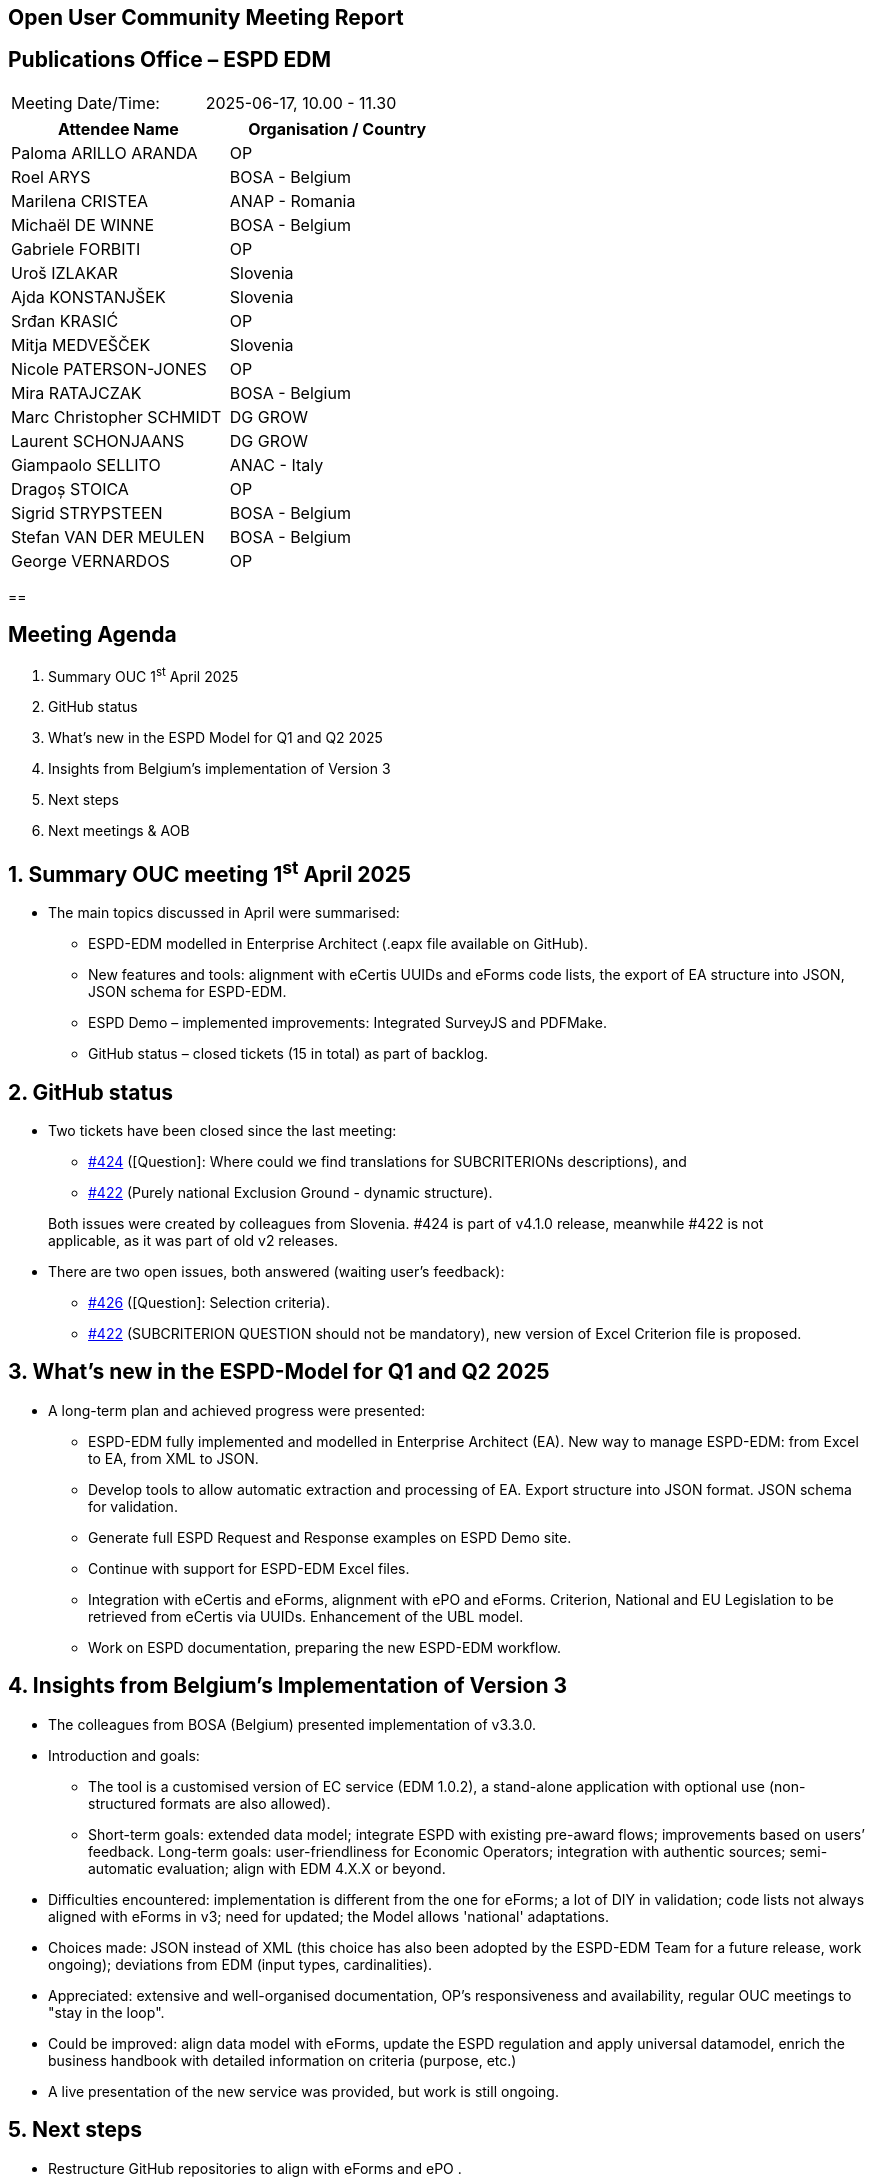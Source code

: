 == Open User Community Meeting Report

== Publications Office – ESPD EDM

[cols=","]
|===
|Meeting Date/Time: |2025-06-17, 10.00 - 11.30
|===

[cols=",",options="header"]
|===
|*Attendee Name* |*Organisation / Country*
|Paloma ARILLO ARANDA |OP 
|Roel ARYS |BOSA - Belgium
|Marilena CRISTEA |ANAP - Romania
|Michaël DE WINNE  |BOSA - Belgium 
|Gabriele FORBITI |OP
|Uroš IZLAKAR  |Slovenia 
|Ajda KONSTANJŠEK  |Slovenia 
|Srđan KRASIĆ  |OP 
|Mitja MEDVEŠČEK  |Slovenia 
|Nicole PATERSON-JONES  |OP 
|Mira RATAJCZAK  |BOSA - Belgium
|Marc Christopher SCHMIDT  |DG GROW 
|Laurent SCHONJAANS  |DG GROW 
|Giampaolo SELLITO |ANAC - Italy
|Dragoș STOICA  |OP 
|Sigrid STRYPSTEEN |BOSA - Belgium
|Stefan VAN DER MEULEN |BOSA - Belgium
|George VERNARDOS |OP
|===

== 

== Meeting Agenda

[arabic]
. Summary OUC 1^st^ April 2025
. GitHub status
. What's new in the ESPD Model for Q1 and Q2 2025
. Insights from Belgium’s implementation of Version 3
. Next steps
. Next meetings & AOB

:sectnums:
:sectnumlevels: 4

== Summary OUC meeting 1^st^ April 2025

* The main topics discussed in April were summarised:
** ESPD-EDM modelled in Enterprise Architect (.eapx file available on GitHub).
** New features and tools: alignment with eCertis UUIDs and eForms code lists, the export of EA structure into JSON, JSON schema for ESPD-EDM.
** ESPD Demo – implemented improvements: Integrated SurveyJS and PDFMake.
** GitHub status – closed tickets (15 in total) as part of backlog.

== GitHub status

* Two tickets have been closed since the last meeting:
** https://github.com/OP-TED/ESPD-EDM/issues/424[#424] (++[++Question++]++: Where could we find translations for SUBCRITERIONs descriptions), and
** https://github.com/OP-TED/ESPD-EDM/issues/422[#422] (Purely national Exclusion Ground - dynamic structure).

____
Both issues were created by colleagues from Slovenia. #424 is part of v4.1.0 release, meanwhile #422 is not applicable, as it was part of old v2 releases.
____

* There are two open issues, both answered (waiting user’s feedback):
** https://github.com/OP-TED/ESPD-EDM/issues/426[#426] (++[++Question++]++: Selection criteria).
** https://github.com/OP-TED/ESPD-EDM/issues/422[#422] (SUBCRITERION QUESTION should not be mandatory), new version of Excel Criterion file is proposed.

== What's new in the ESPD-Model for Q1 and Q2 2025

* A long-term plan and achieved progress were presented:
** ESPD-EDM fully implemented and modelled in Enterprise Architect (EA). New way to manage ESPD-EDM: from Excel to EA, from XML to JSON.
** Develop tools to allow automatic extraction and processing of EA. Export structure into JSON format. JSON schema for validation.
** Generate full ESPD Request and Response examples on ESPD Demo site.
** Continue with support for ESPD-EDM Excel files.
** Integration with eCertis and eForms, alignment with ePO and eForms. Criterion, National and EU Legislation to be retrieved from eCertis via UUIDs. Enhancement of the UBL model.
** Work on ESPD documentation, preparing the new ESPD-EDM workflow.

== Insights from Belgium’s Implementation of Version 3

* The colleagues from BOSA (Belgium) presented implementation of v3.3.0.
* Introduction and goals:
** The tool is a customised version of EC service (EDM 1.0.2), a stand-alone application with optional use (non-structured formats are also allowed).
** Short-term goals: extended data model; integrate ESPD with existing pre-award flows; improvements based on users’ feedback. Long-term goals: user-friendliness for Economic Operators; integration with authentic sources; semi-automatic evaluation; align with EDM 4.X.X or beyond.
* Difficulties encountered: implementation is different from the one for eForms; a lot of DIY in validation; code lists not always aligned with eForms in v3; need for updated; the Model allows 'national' adaptations.
* Choices made: JSON instead of XML (this choice has also been adopted by the ESPD-EDM Team for a future release, work ongoing); deviations from EDM (input types, cardinalities).
* Appreciated: extensive and well-organised documentation, OP's responsiveness and availability, regular OUC meetings to "stay in the loop".
* Could be improved: align data model with eForms, update the ESPD regulation and apply universal datamodel, enrich the business handbook with detailed information on criteria (purpose, etc.)
* A live presentation of the new service was provided, but work is still ongoing.

== Next steps

* Restructure GitHub repositories to align with eForms and ePO .
* Documentation enhancement (images as code, etc.);
* Align to other standards (eCertis, eForms, ePO, UBL 2.4);
* V4.1.0 release ongoing: moving Evidence block at top level for all Criteria; Subcriterion simplification;

== Next meetings & AOB

* The next OUC meeting is planned for the 2^nd^ October 2025.
* The Annual Seminar is planned again as part of Tenders Electronic Daily event for 26th-27th November 2025, with other Unit’s projects: eForms, eSenders, eProcurement Ontology and others. More information about TED events can be found in https://ted.europa.eu/en/2025-event-calendar[event calendar].
* In “other business” were presented:
** eProcurement Ontology has been moved to a maintenance modus.
** Incoming TED event: 26th of June - eSenders workshop.
** Brief discussion about the last EXEP meeting and the proposal to modify the Procurement Directives.
